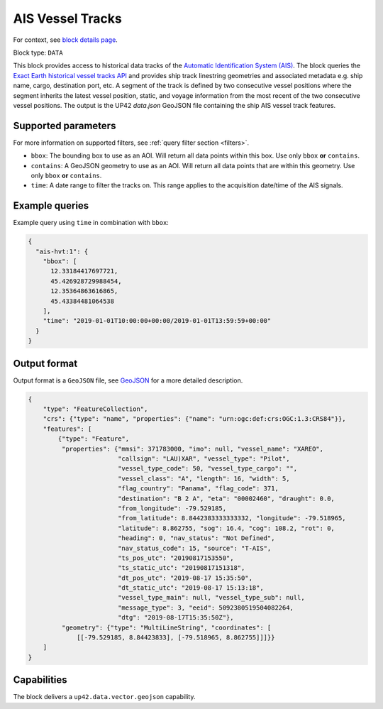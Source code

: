 .. meta::
   :description: UP42 data blocks: AIS Historical Vehicle Tracks
   :keywords: UP42, data, AIS, Ship, Exact Earth, Tracks, Maritime

.. _ais-hvt-block:

AIS Vessel Tracks
=================

For context, see `block details page <https://marketplace.up42.com/block/...>`_.

Block type: ``DATA``

This block provides access to historical data tracks of the
`Automatic Identification System (AIS) <https://en.wikipedia.org/wiki/Automatic_identification_system>`_.
The block queries the
`Exact Earth historical vessel tracks API <https://www.exactearth.com/technology/satellite-ais>`_ and provides
ship track linestring geometries and associated metadata e.g. ship name, cargo, destination port, etc.
A segment of the track is defined by two consecutive vessel positions where the segment inherits the latest vessel
position, static, and voyage information from the most recent of the two consecutive vessel positions.
The output is the UP42 `data.json` GeoJSON file containing the ship AIS vessel track features.


Supported parameters
--------------------

For more information on supported filters, see :ref:`query filter section  <filters>`.

* ``bbox``: The bounding box to use as an AOI. Will return all data points within this box. Use only ``bbox``
  **or** ``contains``.
* ``contains``: A GeoJSON geometry to use as an AOI. Will return all data points that are within this geometry. Use only ``bbox``
  **or** ``contains``.
* ``time``: A date range to filter the tracks on. This range applies to the acquisition date/time of the AIS signals.


Example queries
---------------

Example query using ``time`` in combination with ``bbox``:

.. code-block:: javascript

    {
      "ais-hvt:1": {
        "bbox": [
          12.33184417697721,
          45.426928729988454,
          12.35364863616865,
          45.43384481064538
        ],
        "time": "2019-01-01T10:00:00+00:00/2019-01-01T13:59:59+00:00"
      }
    }



Output format
-------------

Output format is a ``GeoJSON`` file, see `GeoJSON <https://en.wikipedia.org/wiki/GeoJSON>`_ for a more detailed description.

.. code-block:: javascript

    {
        "type": "FeatureCollection",
        "crs": {"type": "name", "properties": {"name": "urn:ogc:def:crs:OGC:1.3:CRS84"}},
        "features": [
            {"type": "Feature",
             "properties": {"mmsi": 371783000, "imo": null, "vessel_name": "XAREO",
                            "callsign": "LAU)XAR", "vessel_type": "Pilot",
                            "vessel_type_code": 50, "vessel_type_cargo": "",
                            "vessel_class": "A", "length": 16, "width": 5,
                            "flag_country": "Panama", "flag_code": 371,
                            "destination": "B 2 A", "eta": "00002460", "draught": 0.0,
                            "from_longitude": -79.529185,
                            "from_latitude": 8.8442383333333332, "longitude": -79.518965,
                            "latitude": 8.862755, "sog": 16.4, "cog": 108.2, "rot": 0,
                            "heading": 0, "nav_status": "Not Defined",
                            "nav_status_code": 15, "source": "T-AIS",
                            "ts_pos_utc": "20190817153550",
                            "ts_static_utc": "20190817151318",
                            "dt_pos_utc": "2019-08-17 15:35:50",
                            "dt_static_utc": "2019-08-17 15:13:18",
                            "vessel_type_main": null, "vessel_type_sub": null,
                            "message_type": 3, "eeid": 5092380519504082264,
                            "dtg": "2019-08-17T15:35:50Z"},
             "geometry": {"type": "MultiLineString", "coordinates": [
                 [[-79.529185, 8.84423833], [-79.518965, 8.862755]]]}}
        ]
    }


Capabilities
------------

The block delivers a ``up42.data.vector.geojson`` capability.

